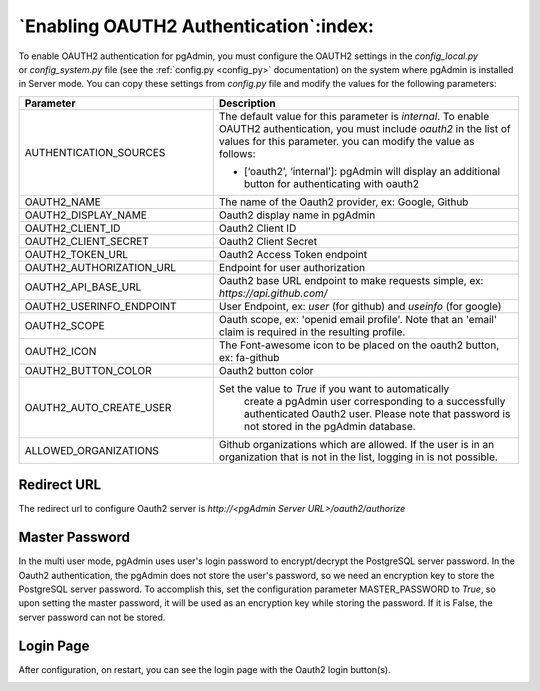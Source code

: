 .. _oauth2:

*****************************************
`Enabling OAUTH2 Authentication`:index:
*****************************************


To enable OAUTH2 authentication for pgAdmin, you must configure the OAUTH2
settings in the *config_local.py* or *config_system.py* file (see the
:ref:`config.py <config_py>` documentation) on the system where pgAdmin is
installed in Server mode. You can copy these settings from *config.py* file
and modify the values for the following parameters:


.. csv-table::
   :header: "**Parameter**", "**Description**"
   :class: longtable
   :widths: 35, 55

   "AUTHENTICATION_SOURCES", "The default value for this parameter is *internal*.
   To enable OAUTH2 authentication, you must include *oauth2* in the list of values
   for this parameter. you can modify the value as follows:

   * [‘oauth2’, ‘internal’]: pgAdmin will display an additional button for authenticating with oauth2"
    "OAUTH2_NAME", "The name of the Oauth2 provider, ex: Google, Github"
    "OAUTH2_DISPLAY_NAME", "Oauth2 display name in pgAdmin"
    "OAUTH2_CLIENT_ID", "Oauth2 Client ID"
    "OAUTH2_CLIENT_SECRET", "Oauth2 Client Secret"
    "OAUTH2_TOKEN_URL", "Oauth2 Access Token endpoint"
    "OAUTH2_AUTHORIZATION_URL", "Endpoint for user authorization"
    "OAUTH2_API_BASE_URL", "Oauth2 base URL endpoint to make requests simple, ex: *https://api.github.com/*"
    "OAUTH2_USERINFO_ENDPOINT", "User Endpoint, ex: *user* (for github) and *useinfo* (for google)"
    "OAUTH2_SCOPE", "Oauth scope, ex: 'openid email profile'. Note that an 'email' claim is required in the resulting profile."
    "OAUTH2_ICON", "The Font-awesome icon to be placed on the oauth2 button,  ex: fa-github"
    "OAUTH2_BUTTON_COLOR", "Oauth2 button color"
    "OAUTH2_AUTO_CREATE_USER", "Set the value to *True* if you want to automatically
    create a pgAdmin user corresponding to a successfully authenticated Oauth2 user.
    Please note that password is not stored in the pgAdmin database."
   "ALLOWED_ORGANIZATIONS", "Github organizations which are allowed. If the user is in an organization that is not in the list, logging in is not possible."

Redirect URL
============

The redirect url to configure Oauth2 server is *http://<pgAdmin Server URL>/oauth2/authorize*

Master Password
===============

In the multi user mode, pgAdmin uses user's login password to encrypt/decrypt the PostgreSQL server password.
In the Oauth2 authentication, the pgAdmin does not store the user's password, so we need an encryption key to store
the PostgreSQL server password.
To accomplish this, set the configuration parameter MASTER_PASSWORD to *True*, so upon setting the master password,
it will be used as an encryption key while storing the password. If it is False, the server password can not be stored.


Login Page
============

After configuration, on restart, you can see the login page with the Oauth2 login button(s).

.. image:: images/oauth2_login.png
    :alt: Oauth2 login
    :align: center
